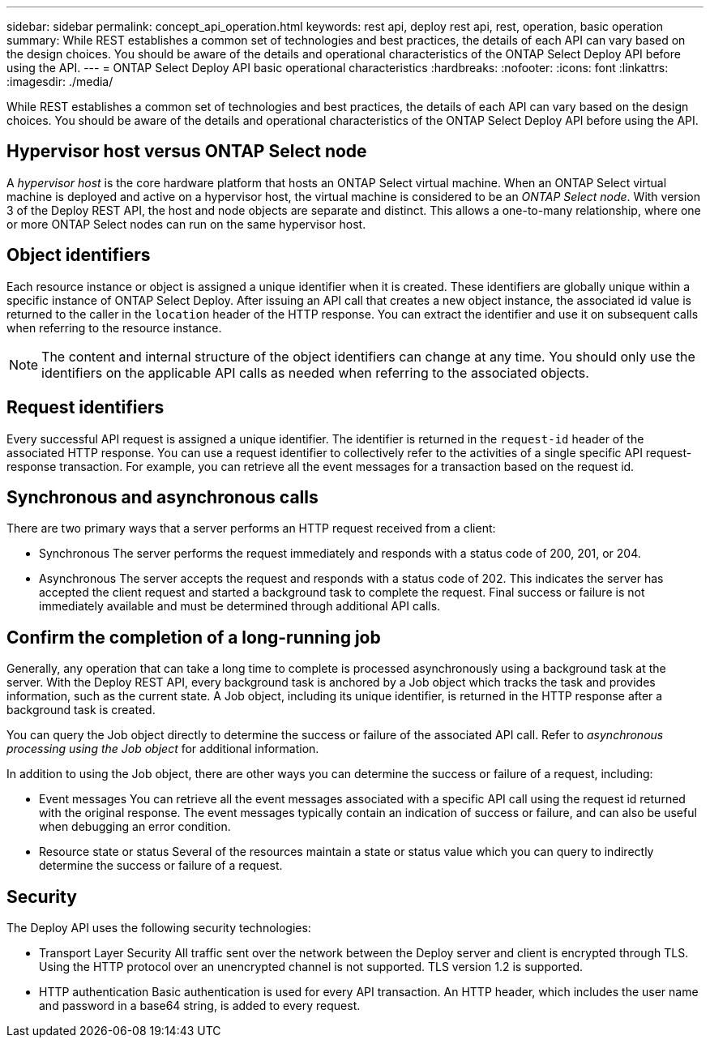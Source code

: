 ---
sidebar: sidebar
permalink: concept_api_operation.html
keywords: rest api, deploy rest api, rest, operation, basic operation
summary: While REST establishes a common set of technologies and best practices, the details of each API can vary based on the design choices. You should be aware of the details and operational characteristics of the ONTAP Select Deploy API before using the API.
---
= ONTAP Select Deploy API basic operational characteristics
:hardbreaks:
:nofooter:
:icons: font
:linkattrs:
:imagesdir: ./media/

[.lead]
While REST establishes a common set of technologies and best practices, the details of each API can vary based on the design choices. You should be aware of the details and operational characteristics of the ONTAP Select Deploy API before using the API.

== Hypervisor host versus ONTAP Select node

A _hypervisor host_ is the core hardware platform that hosts an ONTAP Select virtual machine. When an ONTAP Select virtual machine is deployed and active on a hypervisor host, the virtual machine is considered to be an _ONTAP Select node_. With version 3 of the Deploy REST API, the host and node objects are separate and distinct. This allows a one-to-many relationship, where one or more ONTAP Select nodes can run on the same hypervisor host.

== Object identifiers

Each resource instance or object is assigned a unique identifier when it is created. These identifiers are globally unique within a specific instance of ONTAP Select Deploy. After issuing an API call that creates a new object instance, the associated id value is returned to the caller in the `location` header of the HTTP response. You can extract the identifier and use it on subsequent calls when referring to the resource instance.

[NOTE]
The content and internal structure of the object identifiers can change at any time. You should only use the identifiers on the applicable API calls as needed when referring to the associated objects.

== Request identifiers

Every successful API request is assigned a unique identifier. The identifier is returned in the `request-id` header of the associated HTTP response. You can use a request identifier to collectively refer to the activities of a single specific API request-response transaction. For example, you can retrieve all the event messages for a transaction based on the request id.

== Synchronous and asynchronous calls

There are two primary ways that a server performs an HTTP request received from a client:

* Synchronous
The server performs the request immediately and responds with a status code of 200, 201, or 204.

* Asynchronous
The server accepts the request and responds with a status code of 202. This indicates the server has accepted the client request and started a background task to complete the request. Final success or failure is not immediately available and must be determined through additional API calls.

== Confirm the completion of a long-running job

Generally, any operation that can take a long time to complete is processed asynchronously using a
background task at the server. With the Deploy REST API, every background task is anchored by a
Job object which tracks the task and provides information, such as the current state. A Job object,
including its unique identifier, is returned in the HTTP response after a background task is created.

You can query the Job object directly to determine the success or failure of the associated API call.
Refer to _asynchronous processing using the Job object_ for additional information.

In addition to using the Job object, there are other ways you can determine the success or failure of a
request, including:

* Event messages
You can retrieve all the event messages associated with a specific API call using the request id returned with the original response. The event messages typically contain an indication of success or failure, and can also be useful when debugging an error condition.
* Resource state or status
Several of the resources maintain a state or status value which you can query to indirectly determine the success or failure of a request.

== Security

The Deploy API uses the following security technologies:

* Transport Layer Security
All traffic sent over the network between the Deploy server and client is encrypted through TLS. Using the HTTP protocol over an unencrypted channel is not supported. TLS version 1.2 is supported.
* HTTP authentication
Basic authentication is used for every API transaction. An HTTP header, which includes the user name and password in a base64 string, is added to every request.
